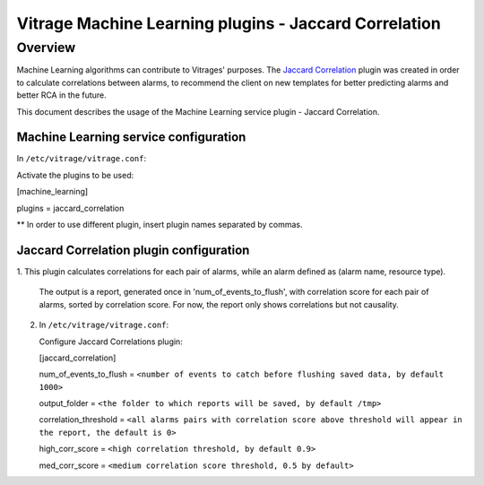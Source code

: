 ======================================================
Vitrage Machine Learning plugins - Jaccard Correlation
======================================================

Overview
========

Machine Learning algorithms can contribute to Vitrages' purposes. The `Jaccard
Correlation <http://en.wikipedia.org/wiki/Jaccard_index>`_
plugin was created in order to calculate correlations between
alarms, to recommend the client on new templates for better predicting alarms
and better RCA in the future.

This document describes the usage of the Machine Learning service plugin -
Jaccard Correlation.

Machine Learning service configuration
--------------------------------------
In ``/etc/vitrage/vitrage.conf``:

Activate the plugins to be used:

[machine_learning]

plugins = jaccard_correlation

**   In order to use different plugin, insert plugin names separated by commas.


Jaccard Correlation plugin configuration
----------------------------------------

1. This plugin calculates correlations for each pair of alarms, while an alarm
defined as (alarm name, resource type).

   The output is a report, generated once in 'num_of_events_to_flush', with
   correlation score for each pair of alarms, sorted by correlation score.
   For now, the report only shows correlations but not causality.

2. In ``/etc/vitrage/vitrage.conf``:

   Configure Jaccard Correlations plugin:

   [jaccard_correlation]

   num_of_events_to_flush = ``<number of events to catch before flushing
   saved data, by default 1000>``

   output_folder = ``<the folder to which reports will be saved, by default /tmp>``

   correlation_threshold = ``<all alarms pairs with correlation score above
   threshold will appear in the report, the default is 0>``

   high_corr_score = ``<high correlation threshold, by default 0.9>``

   med_corr_score = ``<medium correlation score threshold, 0.5 by default>``
